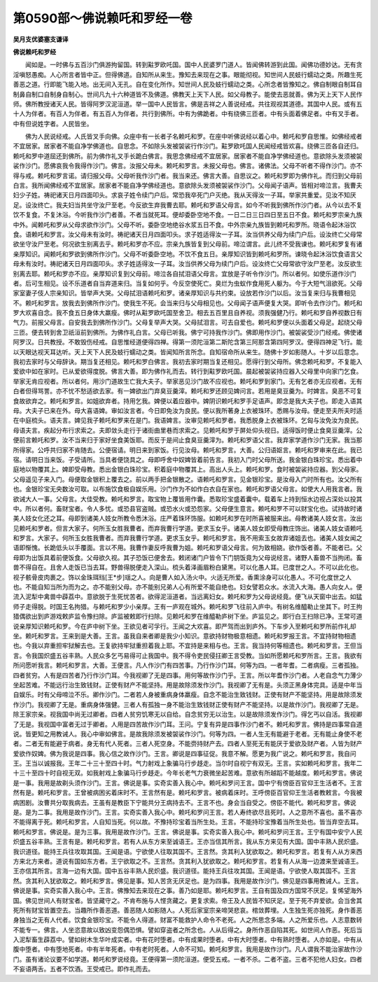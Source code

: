 第0590部～佛说赖吒和罗经一卷
================================

**吴月支优婆塞支谦译**

**佛说赖吒和罗经**


　　闻如是。一时佛与五百沙门俱游拘留国。转到黈罗欧吒国。国中人民婆罗门道人。皆闻佛转游到此国。闻佛功德妙达。无有贪淫嗔怒愚痴。人心所言者皆中正。但得佛道。自知所从来生。豫知去来现在之事。眼能彻视。知世间人民蚑行蠕动之类。所趣生死善恶之道。行即能飞能入地。出无间入无孔。自在变化所作。知世间人民及蚑行蠕动之类。心所念者皆豫知之。佛自制眼自制耳自制鼻自制口自制身自制心。世间凡九十六种道皆不及佛道。佛教天上天下人民。如父母教子。能使去恶就善。佛为天上天下人民作师。佛所教授诸天人民。皆得阿罗汉泥洹道。举一国中人民皆言。佛是吉祥之人善说经戒。共往观视其道德。其国中人民。或有五十人为伴者。有百人为伴者。有五百人为伴者。共行到佛所。中有为佛跪者。中有绕佛三匝者。中有头面着佛足者。中有叉手者。中有但说姓字者。人民皆坐。

　　佛为人民说经戒。人氏皆叉手向佛。众座中有一长者子名赖吒和罗。在座中听佛说经以着心中。赖吒和罗自思惟。如佛经戒者不宜居家。居家者不能自净学佛道也。自思念。不如除头发被袈裟行作沙门。黈罗欧吒国人民闻经戒皆欢喜。绕佛三匝各自还归。赖吒和罗中道屈还到佛所。前为佛作礼叉手长跪白佛言。我思念佛经戒不宜居家。居家者不能自净学佛经道也。意欲除头发须被袈裟作沙门。愿佛哀我令我得作沙门。佛言。汝报父母未。赖吒和罗言。未报父母也。佛言。诸佛法。父母不听者不得作沙门。亦不得与戒。赖吒和罗言诺。请归报父母。父母听我作沙门者。我当来还。佛言大善。自思议之。赖吒和罗即为佛作礼。而归到父母前白言。我所闻佛经戒不宜居家。居家者不能自净学佛经道也。意欲除头发须被袈裟作沙门。父母闻子语声。皆相对啼泣言。我曹夫妇少子姓。祷祀诸天日月四面叩头。求哀子姓令续门户后。常恐我卒死门户灭绝。我从天得汝一子耳。举家共重爱。见汝不知厌足。设汝终亡。我夫妇当共坐守汝尸至老。今反欲生弃我曹去耶。赖吒和罗语父母言。如今不听我到佛所作沙门者。从今以去不复饮不复食。不复沐浴。今听我作沙门者善。不者当就死耳。便却委卧空地不食。一日二日三日四日至五日不食。赖吒和罗宗亲九族中外。闻赖吒和罗从父母求欲作沙门。父母不听。委卧空地绝谷水浆五日不食。中外宗亲九族皆到赖吒和罗所。晓语令起沐浴饮食。语赖吒和罗言。汝父母未有汝时。祷祀诸天日月四面叩头。求子姓适得汝一子耳。汝当供养父母为续门户后。设汝终亡父母常欲坐守汝尸至老。何况欲生别离去乎。赖吒和罗亦不应。宗亲九族皆复到父母前。啼泣谓言。此儿终不受我谏也。赖吒和罗复有诸亲厚知识。闻赖吒和罗欲到佛所作沙门。父母不听委卧空地。不饮不食五日。亲厚知识皆到赖吒和罗所。谏晓令起沐浴饮食语言父母未有汝时。祷祀诸天日月四面叩头。求子姓适得汝一子耳。汝当供养父母为续门户后。设汝终亡父母常欲守汝尸至老。汝反欲生别离去耶。赖吒和罗亦不应。亲厚知识复到父母前。啼泣各自拭泪语父母言。宜放是子听令作沙门。所以者何。如使乐道作沙门者。后可生相见。设不乐道者自当弃道来归。当复如何乎。今反空使死亡。臭烂为虫蚁作食用死人躯为。今于大短气沮欲死。父母家室妻子伎人宗亲知识。皆举声大哭。父母拭泪语赖吒和罗。诸亲厚知识与共约束。设放若作沙门以后。汝当复来归与我曹相见不。赖吒和罗言。放我去到佛所作沙门。使我生不死。会当来归与父母相见也。父母闻子语声便复大哭。即听令去作沙门。赖吒和罗大欢喜自念。我不食五日身体大羸瘦。佛时从黈罗欧吒国至舍卫。相去五百里且自养视。须我强健乃行。赖吒和罗自养视数日有气力。前报父母言。自安我去到佛所作沙门。父母复举声大哭。父母拭泪言。可去自爱也。赖吒和罗便以头面着父母足。起绕父母三匝。便去转到舍卫祇洹前到佛所。为佛作礼白言。父母已听我。佛宁可持我作沙门。佛即用作沙门。被袈裟受沙门经戒。佛使诸阿罗汉。日共教授。不敢毁伤经戒。自思惟经道便得四禅。得第一须陀洹第二斯陀含第三阿那含第四阿罗汉。便得四神足飞行。能以天眼达视天耳达听。天上天下人民及蚑行蠕动之类。皆闻知所言所念。自知宿命所从来生。随佛十岁如影随人。十岁以后意念。我初去家时与父母辞诀。期当复还相见。赖吒和罗白佛言。我初去家时期当复还相见。愿得行到父母所。佛念赖吒和罗。不复能入爱欲中如在家时。已从爱欲得度脱。佛言大善。即为佛作礼而去。转行到黈罗欧吒国。晨起被袈裟持应器入父母里中向家门乞食。举家无肯应视者。所以者何。用沙门道故生亡我大夫子。举家恶见沙门故不应视也。赖吒和罗到家门。无有乞者亦无应视者。无有白者但得骂詈。亦不忧不愁适欲去家。有一婢欲出门弃臭豆羹滓。赖吒和罗还顾见婢问言。若用是臭豆羹为。时婢言。臭恶不可复食故欲弃之。赖吒和罗言。如姐欲弃者。持用乞我。婢便以着应器中。婢阴识赖吒和罗手足语声。即念是我大夫子也。即走入语其母。大夫子已来在外。母大喜语婢。审如汝言者。今日即免汝为良民。便以我所著身上衣被珠环。悉赐与汝母。便走至夫所夫时适在中庭梳头。语夫言。婢见我子赖吒和罗来在是门。我语婢言。汝审见赖吒和罗者。我悉脱身上衣被珠环。乞匈与汝免汝为良民。母语夫言。疾起分布行求索之。夫即敛头走行于诸街曲里巷而求索之。见赖吒和罗于屏处仰头视日。适得饭时便止食臭豆羹滓。公便前言赖吒和罗。汝不当来归于家好坐食美饭耶。而反于是间止食臭豆羹滓为。赖吒和罗语父言。我弃家学道作沙门无家。我当那所得家。公呼共归家不肯随去。公便宿请。明日来到家饭。行见汝母。赖吒和罗言。大善。公归语妪言。赖吒和罗审来在此。我已宿。请明日当来饭。子受请所。当具者便饶具之。母即呼舍中奴婢皆着前告言。我初入门时父母所送。我金银白珠珍宝。悉出着中庭地以物覆其上。婢即受母教。悉出金银白珠珍宝。积着庭中物覆其上。高出人头上。赖吒和罗。食时被袈裟持应器。到父母家。父母遥见子来入门。母便取金银积上覆去之。前以两手把金银散之。语赖吒和罗言。见金银珍宝。是汝母入门时所有也。汝父所有也。金银珍宝无央数汝可取。以布施饮食极自娱乐用。沙门作为不如作白衣自在家也。赖吒和罗语父母言。如使大人用我言者。我欲诫大人一事。父母言。大佳受教。赖吒和罗言。取宝物上覆皆用作囊。悉取珍宝盛着囊中。载着车上持到恒水边视占深处以投其中。所以者何。畜财宝者。令人多忧。或恐县官盗贼。或恐水火或恐怨家。父母便生意言。赖吒和罗不可以财宝化也。试持故时诸美人妓女化还之耳。母即到诸美人妓女所教令悉沐浴。庄严着珠环饰服。如赖吒和罗在时所喜被服来出。母教诸美人妓女言。汝出见赖吒和罗者。但言大家子。何所玉女胜我曹者。而弃我曹行学道。更求玉女乎。诸美人妓女即受母教庄饰出。诸美人妓女语赖吒和罗言。大家子。何所玉女胜我曹者。而弃我曹行学道。更求玉女乎。赖吒和罗言。我不用索玉女故弃诸姐去也。诸美人妓女闻之语即惭愧。长跪低头以手覆面。言以不用。我曹作妻反呼我曹为姐。赖吒和罗语父母言。何为致相娆。欲作饭者善。不能者已。父母即为出饭具着前便饭食。父母欲久视。其子恐饭已便舍去。敕闭诸门户皆令下门钥饭竟为父母说经言。诸野人畜兽不当拘闭。畜兽不得自在。且舍人走饭已当去耳。野兽得脱便走入深山。梳头着泽画眉粉白黛黑。可以化愚人耳。已度世之人。不可以此化也。视子骸骨皮肉裹之。饰以金珠珥珰[王*步]瑶之人。向是曹人如入汤火中。火适无所爱。香熏涂身可以化愚人。不可化度世之人也。不能自知当所为而为之。亦不能别父母。亦不能别兄弟人心有所爱不能自绝也。妇女譬若众水。水流入大海。愚人向女人。便流入泥犁中禽兽中薜荔中。意欲脱于生死忧苦者。欲得泥洹道者。当远离妇女。赖吒和罗为父母说经竟。便飞从天窗中出去。如猛师子走得脱。时国王名拘猎。与赖吒和罗少小亲厚。王有一庐观在城外。赖吒和罗飞往前入庐中。有树名维醯勒止坐其下。时王拘猎偶欲出到庐游戏敕庐监令豫扫除。庐监被敕即行扫除。见赖吒和罗在维醯勒庐树下坐。庐监见之。即行白王扫除已净。王常可道说亲厚知识赖吒和罗。今在庐中树下坐。王欲见者可孚行。王闻之大欢喜。即严驾而出到庐外。下车步入至赖吒和罗所前作礼却坐。赖吒和罗言。王来到是大善。王言。虽我自来者卿是我少小知识。意欲持财物极意相遗。赖吒和罗报王言。不宜持财物相遗也。今我以弃重担牢狱解去也。王复欲持牢狱重担着我上耶。不宜持是来相与也。王言。我当持何等相遗也。赖吒和罗言。王但当言。令我国炽盛五谷丰熟。人民众多乞丐易得可止我国中。我不得令吏民侵抂卿王言受教。当如所愿赖吒和罗所言。王言。我欲有所问愿听我言。赖吒和罗言。大善。王便言。凡人作沙门有四苦事。乃行作沙门耳。何等为四。一者年耆。二者病瘦。三者孤独。四者贫穷。人有是四苦者乃行作沙门耳。今我视卿了无是四事。用何等故作沙门乎。王言。所以年耆作沙门者。人老自念气力薄少坐起苦难。不能远行治生致钱财。正使有财产不能坚持。用是故除须发作沙门。我视卿了无有是。头须正黑身体完具。适是中年当自娱乐。时有父母啼泣不乐。卿作沙门。二者若人身被重病身体羸瘦。自念不能治生致钱财。正使有财产不能坚持。用是故除须发作沙门。我视卿了无是。重病身体强健。三者人有孤独一身不能治生致钱财正使有财产不能坚持。以是故作沙门。我视卿了无是。除王家宗亲。视我国中尚无过卿者。四者人贫穷饥寒无以自给。自念贫穷无以治生。以是故除须发作沙门。得乞丐以自活。我视卿了无是。我视国中富者无过于卿者。人用是四苦故作沙门耳。王问。宁复有异是四事作沙门者不。赖吒和罗言。佛持是四事常自道说。皆更知之用教诫人。我心中审如佛言。是故我除须发被袈裟作沙门。何等为四。一者人生无有能避于老者。无有能止身使不老者。二者无有能避于病者。身无有代人死者。三者人死空身。不能赍持财产去。四者人至死无有能厌于爱欲及财产者。人皆为财产爱欲作奴婢。佛为我说是四事。我心信之故作沙门。王言。卿说是四事征促。我意不解。愿更为我广说之。赖吒和罗言。我自问王。王当以诚报我。王年二十三十至四十时。气力射戏上象骗马行步趍走。当尔时自视宁有双无。王言。实如赖吒和罗言。我年二十三十至四十时自视无双。如我射戏上象骗马行步趍走。今年长老气力衰微坐起苦难。意欲有所越蹈不能越度。赖吒和罗言。佛说是一事。我用是故剃头须作沙门。王言。佛说是事。实奇实善入我心中。赖吒和罗问王言。国中宁有傍臣百官仰王生活者不。王言然有是。赖吒和罗言。王曾被病困劣着床时不。王言然有是。赖吒和罗言。被病着床时。王呼傍臣百官仰王生活者教敕言。今我被病困剧。汝曹共分取我病去。王虽有是教臣下宁能共分王病持去不。王言不也。身会当自受之。傍臣不能代。赖吒和罗言。佛说是。是为二事。我用是故作沙门。王言。实奇实善入我心中。赖吒和罗问王言。若人寿终欲尽且死时。人之意所不喜也。虽不喜亦不能得离于死。赖吒和罗言。人自知当死。何以故。不豫持珍宝着当所生处。王言。不能持珍宝豫着当所生处也。皆当弃空去耳。赖吒和罗言。佛说是。是为三事。我用是故作沙门。王言。佛说是事。实奇实善入我心中。赖吒和罗问王言。王宁有国中安宁人民炽盛五谷丰熟。王言有是。赖吒和罗言。若有人从东方来至诚语王。王亦当信其所言。我从东方来见有大国。国中丰熟人民炽盛。我识道径。能持王兵往攻取其国。王闻是语。宁欲使人往取其国不。王言然。贪其利入犹欲取之。赖吒和罗言。若复有人从方来西方来北方来者。道说有国如东方者。王宁欲取之不。王言然。贪其利入犹欲取之。赖吒和罗言。若复有人从海一边渡来至诚语王。王亦信其所言。言海一边有大国。国中五谷丰熟人民炽盛。我识道径。能持王兵往攻其国。王闻是语。宁欲使人取其国不。王言然。贪其利入犹欲取之。赖吒和罗言。佛见是事。知人苦贪无厌足也。是为四事。我用是故作沙门。佛见是四事用教诫人。王言。佛说是事。实奇实善入我心中。王言。佛豫知去来现在之事。善乃如是耶。赖吒和罗言。王自有国及四方国常不厌足。复悕望海外国。佛见世间人有财宝者。皆坚藏守之。不肯布施与人悭贪藏之。更复求索。帝王及人民皆不知厌足。至于死不弃爱欲。会当舍其死所有财宝皆置空去。当趣所作善恶道。善恶随人如影随人。人死后家室宗亲啼哭悲哀。棺敛葬埋。人生独生死亦独死。身作善恶身独当之无有人代者。饮食金银珍宝。不能令人得道。财富不能救护人命令不老死。人之所思念多端。人之所爱乐也。人志意数转不能专一。佛言。人坐恣意故以致凶变怨偶恐惧。譬如穿盗者之所念也。人从后得之。身所作恶自陷其死。如世间人作恶。死后当入泥犁畜生薜荔中。譬如树木生华叶成实者。中有花时堕者。中有成果时堕者。中有大时堕者。中有熟时堕者。人亦如是。中有从腹中堕者。中有堕地死者。中有半年死者。中有老时死者。人命不可知。赖吒和罗言。我用是故作沙门。凡人谓我不能治家故作沙门。虽有诸论议要不如学道。赖吒和罗说经竟。王便得第一须陀洹道。便受五戒。一者不杀。二者不盗。三者不犯他人妇女。四者不妄语两舌。五者不饮酒。王受戒已。即作礼而去。
